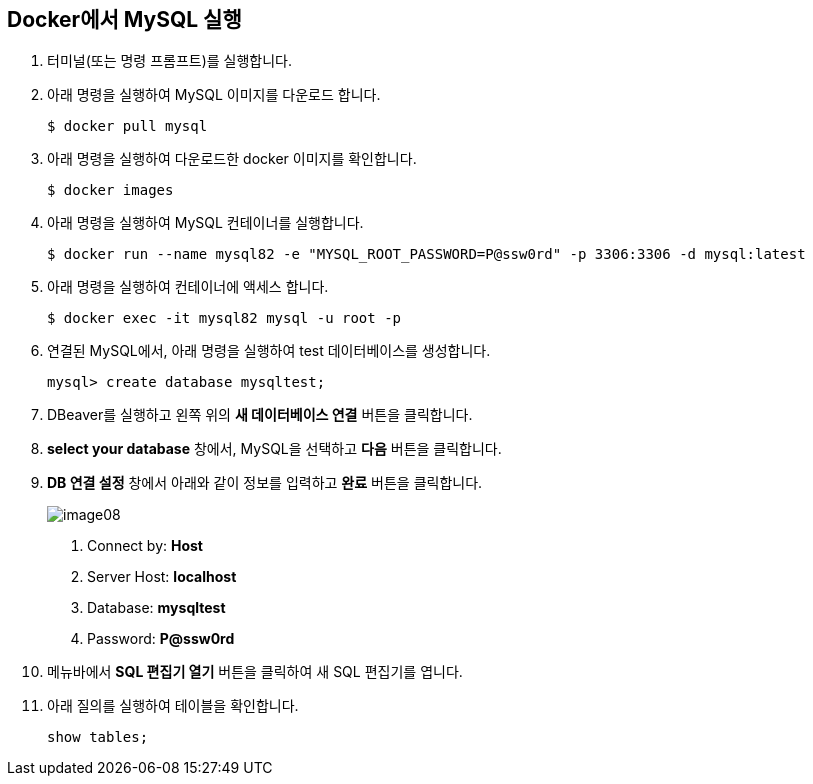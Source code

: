 == Docker에서 MySQL 실행

1. 터미널(또는 명령 프롬프트)를 실행합니다.
2. 아래 명령을 실행하여 MySQL 이미지를 다운로드 합니다.
+
----
$ docker pull mysql
----
+
3. 아래 명령을 실행하여 다운로드한 docker 이미지를 확인합니다.
+
----
$ docker images
----
+
4. 아래 명령을 실행하여 MySQL 컨테이너를 실행합니다.
+
----
$ docker run --name mysql82 -e "MYSQL_ROOT_PASSWORD=P@ssw0rd" -p 3306:3306 -d mysql:latest
----

5. 아래 명령을 실행하여 컨테이너에 액세스 합니다.
+
----
$ docker exec -it mysql82 mysql -u root -p
----
6. 연결된 MySQL에서, 아래 명령을 실행하여 test 데이터베이스를 생성합니다.
+
----
mysql> create database mysqltest;
----
+
7. DBeaver를 실행하고 왼쪽 위의 **새 데이터베이스 연결** 버튼을 클릭합니다.
8. **select your database** 창에서, MySQL을 선택하고 **다음** 버튼을 클릭합니다.
9. **DB 연결 설정** 창에서 아래와 같이 정보를 입력하고 **완료** 버튼을 클릭합니다.
+
image:./images/image08.png[]
+
    a. Connect by: **Host**
    b. Server Host: **localhost**
    c. Database: **mysqltest**
    d. Password: **P@ssw0rd**
+
10. 메뉴바에서 **SQL 편집기 열기** 버튼을 클릭하여 새 SQL 편집기를 엽니다.
11. 아래 질의를 실행하여 테이블을 확인합니다.
+
----
show tables;
----